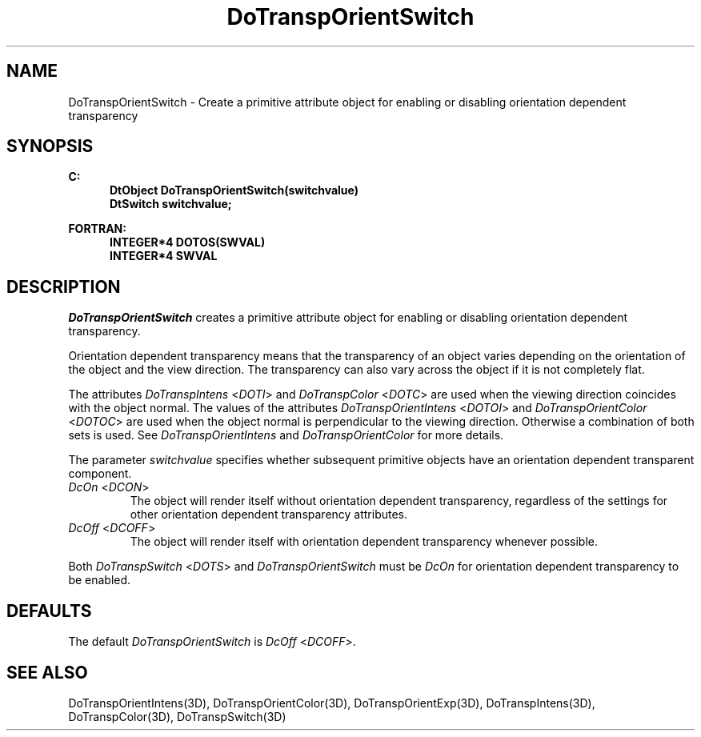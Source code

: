 .\"#ident "%W% %G%"
.\"
.\" # Copyright (C) 1994 Kubota Graphics Corp.
.\" # 
.\" # Permission to use, copy, modify, and distribute this material for
.\" # any purpose and without fee is hereby granted, provided that the
.\" # above copyright notice and this permission notice appear in all
.\" # copies, and that the name of Kubota Graphics not be used in
.\" # advertising or publicity pertaining to this material.  Kubota
.\" # Graphics Corporation MAKES NO REPRESENTATIONS ABOUT THE ACCURACY
.\" # OR SUITABILITY OF THIS MATERIAL FOR ANY PURPOSE.  IT IS PROVIDED
.\" # "AS IS", WITHOUT ANY EXPRESS OR IMPLIED WARRANTIES, INCLUDING THE
.\" # IMPLIED WARRANTIES OF MERCHANTABILITY AND FITNESS FOR A PARTICULAR
.\" # PURPOSE AND KUBOTA GRAPHICS CORPORATION DISCLAIMS ALL WARRANTIES,
.\" # EXPRESS OR IMPLIED.
.\"
.TH DoTranspOrientSwitch 3D "Dore"
.SH NAME
DoTranspOrientSwitch \- Create a primitive attribute object for enabling or disabling orientation dependent transparency
.SH SYNOPSIS
.nf
.ft 3
C:
.in  +.5i
DtObject DoTranspOrientSwitch(switchvalue)
DtSwitch switchvalue;
.sp
.in  -.5i
FORTRAN:
.in  +.5i
INTEGER*4 DOTOS(SWVAL)
INTEGER*4 SWVAL
.in  -.5i
.fi 
.IX "DoTranspOrientSwitch"
.IX "DOTOS"
.SH DESCRIPTION
.LP
\f2DoTranspOrientSwitch\fP creates a primitive attribute object for
enabling or disabling orientation dependent transparency.
.LP
Orientation dependent transparency means that the transparency of
an object varies depending on the orientation of the object and the 
view direction.
The transparency can also vary across the object if it is not 
completely flat.
.LP
The attributes \f2DoTranspIntens\fP <\f2DOTI\fP> and
\f2DoTranspColor\fP <\f2DOTC\fP> are used when the viewing
direction coincides with the object normal.
The values of the attributes \f2DoTranspOrientIntens\fP <\f2DOTOI\fP> and 
\f2DoTranspOrientColor\fP <\f2DOTOC\fP>
are used when the object normal is perpendicular to the viewing direction.
Otherwise a combination of both sets is used. 
See \f2DoTranspOrientIntens\fP and \f2DoTranspOrientColor\fP for more details.
.LP
The parameter \f2switchvalue\fP specifies whether subsequent 
primitive objects have an orientation dependent transparent component.
.IX DcOn
.IX DCON
.IP "\f2DcOn\fP <\f2DCON\fP>"
The object will render itself without orientation dependent transparency, 
regardless of the settings for other orientation dependent transparency 
attributes.
.IX DcOff
.IX DCOFF
.IP "\f2DcOff\fP <\f2DCOFF\fP>"
The object will render itself with orientation dependent transparency whenever 
possible.
.LP
Both \f2DoTranspSwitch\fP <\f2DOTS\fP> and \f2DoTranspOrientSwitch\fP
must be \f2DcOn\fP for orientation dependent transparency
to be enabled.
.SH DEFAULTS
The default \f2DoTranspOrientSwitch\fP is \f2DcOff\fP <\f2DCOFF\fP>.
.SH SEE ALSO
.na
.nh
DoTranspOrientIntens(3D),
DoTranspOrientColor(3D),
DoTranspOrientExp(3D),
DoTranspIntens(3D),
DoTranspColor(3D),
DoTranspSwitch(3D)
.hy
.ad
\&
